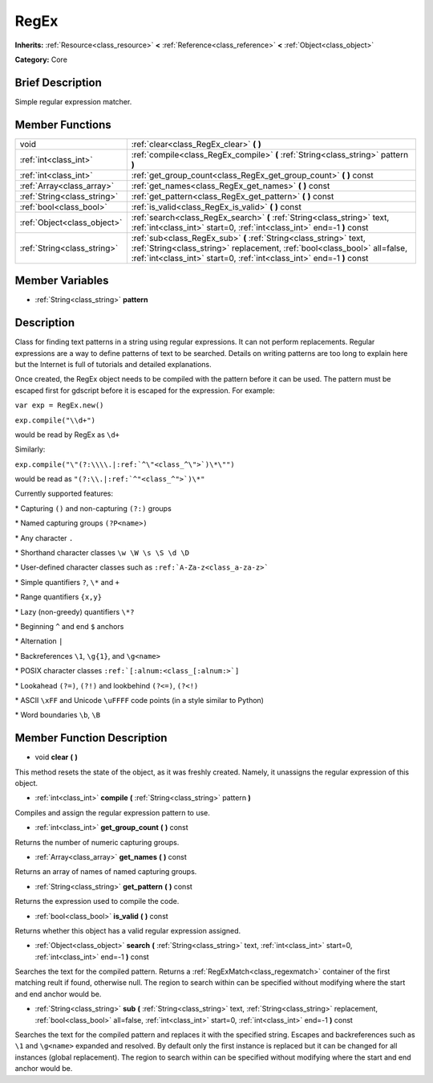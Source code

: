 .. Generated automatically by doc/tools/makerst.py in Godot's source tree.
.. DO NOT EDIT THIS FILE, but the doc/base/classes.xml source instead.

.. _class_RegEx:

RegEx
=====

**Inherits:** :ref:`Resource<class_resource>` **<** :ref:`Reference<class_reference>` **<** :ref:`Object<class_object>`

**Category:** Core

Brief Description
-----------------

Simple regular expression matcher.

Member Functions
----------------

+------------------------------+---------------------------------------------------------------------------------------------------------------------------------------------------------------------------------------------------------------------------+
| void                         | :ref:`clear<class_RegEx_clear>`  **(** **)**                                                                                                                                                                              |
+------------------------------+---------------------------------------------------------------------------------------------------------------------------------------------------------------------------------------------------------------------------+
| :ref:`int<class_int>`        | :ref:`compile<class_RegEx_compile>`  **(** :ref:`String<class_string>` pattern  **)**                                                                                                                                     |
+------------------------------+---------------------------------------------------------------------------------------------------------------------------------------------------------------------------------------------------------------------------+
| :ref:`int<class_int>`        | :ref:`get_group_count<class_RegEx_get_group_count>`  **(** **)** const                                                                                                                                                    |
+------------------------------+---------------------------------------------------------------------------------------------------------------------------------------------------------------------------------------------------------------------------+
| :ref:`Array<class_array>`    | :ref:`get_names<class_RegEx_get_names>`  **(** **)** const                                                                                                                                                                |
+------------------------------+---------------------------------------------------------------------------------------------------------------------------------------------------------------------------------------------------------------------------+
| :ref:`String<class_string>`  | :ref:`get_pattern<class_RegEx_get_pattern>`  **(** **)** const                                                                                                                                                            |
+------------------------------+---------------------------------------------------------------------------------------------------------------------------------------------------------------------------------------------------------------------------+
| :ref:`bool<class_bool>`      | :ref:`is_valid<class_RegEx_is_valid>`  **(** **)** const                                                                                                                                                                  |
+------------------------------+---------------------------------------------------------------------------------------------------------------------------------------------------------------------------------------------------------------------------+
| :ref:`Object<class_object>`  | :ref:`search<class_RegEx_search>`  **(** :ref:`String<class_string>` text, :ref:`int<class_int>` start=0, :ref:`int<class_int>` end=-1  **)** const                                                                       |
+------------------------------+---------------------------------------------------------------------------------------------------------------------------------------------------------------------------------------------------------------------------+
| :ref:`String<class_string>`  | :ref:`sub<class_RegEx_sub>`  **(** :ref:`String<class_string>` text, :ref:`String<class_string>` replacement, :ref:`bool<class_bool>` all=false, :ref:`int<class_int>` start=0, :ref:`int<class_int>` end=-1  **)** const |
+------------------------------+---------------------------------------------------------------------------------------------------------------------------------------------------------------------------------------------------------------------------+

Member Variables
----------------

- :ref:`String<class_string>` **pattern**

Description
-----------

Class for finding text patterns in a string using regular expressions. It can not perform replacements. Regular expressions are a way to define patterns of text to be searched. Details on writing patterns are too long to explain here but the Internet is full of tutorials and detailed explanations.

Once created, the RegEx object needs to be compiled with the pattern before it can be used. The pattern must be escaped first for gdscript before it is escaped for the expression. For example:

``var exp = RegEx.new()``

``exp.compile("\\d+")``

would be read by RegEx as ``\d+``

Similarly:

``exp.compile("\"(?:\\\\.|:ref:`^\"<class_^\">`)\*\"")``

would be read as ``"(?:\\.|:ref:`^"<class_^">`)\*"``

Currently supported features:

\* Capturing ``()`` and non-capturing ``(?:)`` groups

\* Named capturing groups ``(?P<name>)``

\* Any character ``.``

\* Shorthand character classes ``\w \W \s \S \d \D``

\* User-defined character classes such as ``:ref:`A-Za-z<class_a-za-z>```

\* Simple quantifiers ``?``, ``\*`` and ``+``

\* Range quantifiers ``{x,y}``

\* Lazy (non-greedy) quantifiers ``\*?``

\* Beginning ``^`` and end ``$`` anchors

\* Alternation ``|``

\* Backreferences ``\1``, ``\g{1}``, and ``\g<name>``

\* POSIX character classes ``:ref:`[:alnum:<class_[:alnum:>`]``

\* Lookahead ``(?=)``, ``(?!)`` and lookbehind ``(?<=)``, ``(?<!)``

\* ASCII ``\xFF`` and Unicode ``\uFFFF`` code points (in a style similar to Python)

\* Word boundaries ``\b``, ``\B``

Member Function Description
---------------------------

.. _class_RegEx_clear:

- void  **clear**  **(** **)**

This method resets the state of the object, as it was freshly created. Namely, it unassigns the regular expression of this object.

.. _class_RegEx_compile:

- :ref:`int<class_int>`  **compile**  **(** :ref:`String<class_string>` pattern  **)**

Compiles and assign the regular expression pattern to use.

.. _class_RegEx_get_group_count:

- :ref:`int<class_int>`  **get_group_count**  **(** **)** const

Returns the number of numeric capturing groups.

.. _class_RegEx_get_names:

- :ref:`Array<class_array>`  **get_names**  **(** **)** const

Returns an array of names of named capturing groups.

.. _class_RegEx_get_pattern:

- :ref:`String<class_string>`  **get_pattern**  **(** **)** const

Returns the expression used to compile the code.

.. _class_RegEx_is_valid:

- :ref:`bool<class_bool>`  **is_valid**  **(** **)** const

Returns whether this object has a valid regular expression assigned.

.. _class_RegEx_search:

- :ref:`Object<class_object>`  **search**  **(** :ref:`String<class_string>` text, :ref:`int<class_int>` start=0, :ref:`int<class_int>` end=-1  **)** const

Searches the text for the compiled pattern. Returns a :ref:`RegExMatch<class_regexmatch>` container of the first matching reult if found, otherwise null. The region to search within can be specified without modifying where the start and end anchor would be.

.. _class_RegEx_sub:

- :ref:`String<class_string>`  **sub**  **(** :ref:`String<class_string>` text, :ref:`String<class_string>` replacement, :ref:`bool<class_bool>` all=false, :ref:`int<class_int>` start=0, :ref:`int<class_int>` end=-1  **)** const

Searches the text for the compiled pattern and replaces it with the specified string. Escapes and backreferences such as ``\1`` and ``\g<name>`` expanded and resolved. By default only the first instance is replaced but it can be changed for all instances (global replacement). The region to search within can be specified without modifying where the start and end anchor would be.


